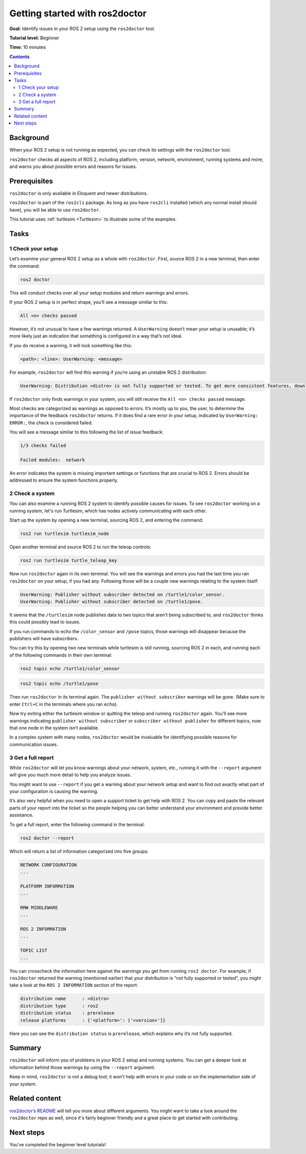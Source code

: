 .. _Ros2Doctor:

Getting started with ros2doctor
===============================

**Goal:** Identify issues in your ROS 2 setup using the ``ros2doctor`` tool.

**Tutorial level:** Beginner

**Time:** 10 minutes

.. contents:: Contents
   :depth: 2
   :local:

Background
----------

When your ROS 2 setup is not running as expected, you can check its settings with the ``ros2doctor`` tool.

``ros2doctor`` checks all aspects of ROS 2, including platform, version, network, environment, running systems and more, and warns you about possible errors and reasons for issues.

Prerequisites
-------------

``ros2doctor`` is only available in Eloquent and newer distributions.

``ros2doctor`` is part of the ``ros2cli`` package.
As long as you have ``ros2cli`` installed (which any normal install should have), you will be able to use ``ros2doctor``.

This tutorial uses :ref:`turtlesim <Turtlesim>` to illustrate some of the examples.

Tasks
-----

1 Check your setup
^^^^^^^^^^^^^^^^^^

Let’s examine your general ROS 2 setup as a whole with ``ros2doctor``.
First, source ROS 2 in a new terminal, then enter the command:

.. code-block:: console

    ros2 doctor

This will conduct checks over all your setup modules and return warnings and errors.

If your ROS 2 setup is in perfect shape, you’ll see a message similar to this:

.. code-block:: console

    All <n> checks passed

However, it’s not unusual to have a few warnings returned.
A ``UserWarning`` doesn’t mean your setup is unusable; it’s more likely just an indication that something is configured in a way that’s not ideal.

If you do receive a warning, it will look something like this:

.. code-block:: console

    <path>: <line>: UserWarning: <message>

For example, ``ros2doctor`` will find this warning if you’re using an unstable ROS 2 distribution:

.. code-block:: console

    UserWarning: Distribution <distro> is not fully supported or tested. To get more consistent features, download a stable version at https://index.ros.org/doc/ros2/Installation/

If ``ros2doctor`` only finds warnings in your system, you will still receive the ``All <n> checks passed`` message.

Most checks are categorized as warnings as opposed to errors.
It’s mostly up to you, the user, to determine the importance of the feedback ``ros2doctor`` returns.
If it does find a rare error in your setup, indicated by ``UserWarning: ERROR:``, the check is considered failed.

You will see a message similar to this following the list of issue feedback:

.. code-block:: console

  1/3 checks failed

  Failed modules:  network

An error indicates the system is missing important settings or functions that are crucial to ROS 2.
Errors should be addressed to ensure the system functions properly.

2 Check a system
^^^^^^^^^^^^^^^^

You can also examine a running ROS 2 system to identify possible causes for issues.
To see ``ros2doctor`` working on a running system, let's run Turtlesim, which has nodes actively communicating with each other.

Start up the system by opening a new terminal, sourcing ROS 2, and entering the command:

.. code-block:: console

    ros2 run turtlesim turtlesim_node

Open another terminal and source ROS 2 to run the teleop controls:

.. code-block:: console

    ros2 run turtlesim turtle_teleop_key

Now run ``ros2doctor`` again in its own terminal.
You will see the warnings and errors you had the last time you ran ``ros2doctor`` on your setup, if you had any.
Following those will be a couple new warnings relating to the system itself:

.. code-block:: console

    UserWarning: Publisher without subscriber detected on /turtle1/color_sensor.
    UserWarning: Publisher without subscriber detected on /turtle1/pose.

It seems that the ``/turtlesim`` node publishes data to two topics that aren’t being subscribed to, and ``ros2doctor`` thinks this could possibly lead to issues.

If you run commands to echo the ``/color_sensor`` and ``/pose`` topics, those warnings will disappear because the publishers will have subscribers.

You can try this by opening two new terminals while turtlesim is still running, sourcing ROS 2 in each, and running each of the following commands in their own terminal:

.. code-block:: console

    ros2 topic echo /turtle1/color_sensor

.. code-block:: console

    ros2 topic echo /turtle1/pose

Then run ``ros2doctor`` in its terminal again.
The ``publisher without subscriber`` warnings will be gone.
(Make sure to enter ``Ctrl+C`` in the terminals where you ran ``echo``).

Now try exiting either the turtlesim window or quitting the teleop and running ``ros2doctor`` again.
You’ll see more warnings indicating ``publisher without subscriber`` or ``subscriber without publisher`` for different topics, now that one node in the system isn’t available.

In a complex system with many nodes, ``ros2doctor`` would be invaluable for identifying possible reasons for communication issues.

3 Get a full report
^^^^^^^^^^^^^^^^^^^

While ``ros2doctor`` will let you know warnings about your network, system, etc., running it with the ``--report`` argument will give you much more detail to help you analyze issues.

You might want to use ``--report`` if you get a warning about your network setup and want to find out exactly what part of your configuration is causing the warning.

It’s also very helpful when you need to open a support ticket to get help with ROS 2.
You can copy and paste the relevant parts of your report into the ticket so the people helping you can better understand your environment and provide better assistance.

To get a full report, enter the following command in the terminal:

.. code-block:: console

    ros2 doctor --report

Which will return a list of information categorized into five groups:

.. code-block:: console

  NETWORK CONFIGURATION
  ...

  PLATFORM INFORMATION
  ...

  RMW MIDDLEWARE
  ...

  ROS 2 INFORMATION
  ...

  TOPIC LIST
  ...

You can crosscheck the information here against the warnings you get from running ``ros2 doctor``.
For example, if ``ros2doctor`` returned the warning (mentioned earlier) that your distribution is “not fully supported or tested”, you might take a look at the ``ROS 2 INFORMATION`` section of the report:

.. code-block:: console

  distribution name      : <distro>
  distribution type      : ros2
  distribution status    : prerelease
  release platforms      : {'<platform>': ['<version>']}

Here you can see the ``distribution status`` is ``prerelease``, which explains why it’s not fully supported.


Summary
-------

``ros2doctor`` will inform you of problems in your ROS 2 setup and running systems.
You can get a deeper look at information behind those warnings by using the ``--report`` argument.

Keep in mind, ``ros2doctor`` is not a debug tool; it won’t help with errors in your code or on the implementation side of your system.


Related content
---------------

`ros2doctor’s README <https://github.com/ros2/ros2cli/tree/foxy/ros2doctor>`__ will tell you more about different arguments.
You might want to take a look around the ``ros2doctor`` repo as well, since it's fairly beginner friendly and a great place to get started with contributing.

Next steps
----------------

You’ve completed the beginner level tutorials!
